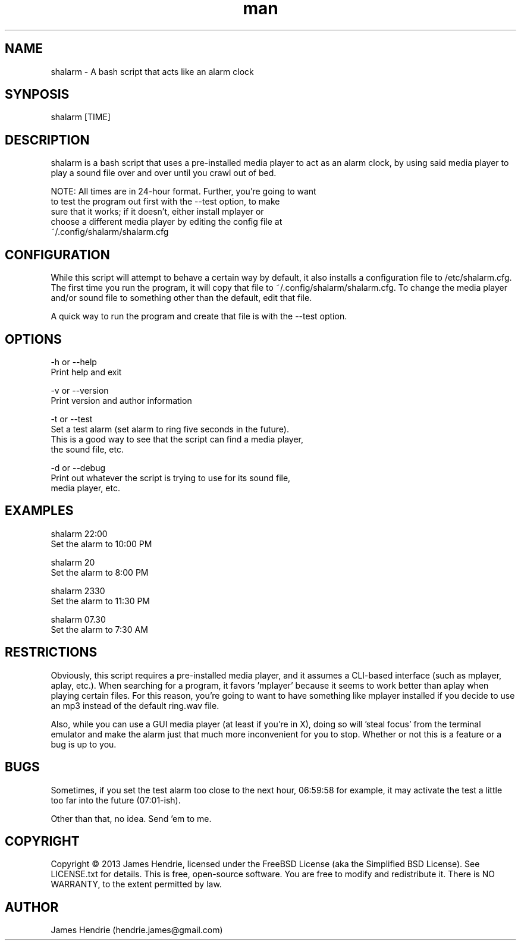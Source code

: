 .\" Manpage for shalarm
.\" Contact:  hendrie.james@gmail.com
.TH man 1 "January 2013" "shalarm version 1.1" "shalarm manual page"
.SH NAME
shalarm \- A bash script that acts like an alarm clock

.SH SYNPOSIS
shalarm [TIME]

.SH DESCRIPTION
shalarm is a bash script that uses a pre-installed media player to act
as an alarm clock, by using said media player to play a sound file over
and over until you crawl out of bed.

NOTE:   All times are in 24-hour format.  Further, you're going to want
        to test the program out first with the --test option, to make
        sure that it works; if it doesn't, either install mplayer or
        choose a different media player by editing the config file at
        ~/.config/shalarm/shalarm.cfg

.SH CONFIGURATION
While this script will attempt to behave a certain way by default, it
also installs a configuration file to /etc/shalarm.cfg.  The first time
you run the program, it will copy that file to
~/.config/shalarm/shalarm.cfg.  To change the media player and/or sound
file to something other than the default, edit that file.

A quick way to run the program and create that file is with the --test
option.

.SH OPTIONS
-h or --help
    Print help and exit

-v or --version
    Print version and author information

-t or --test
    Set a test alarm (set alarm to ring five seconds in the future).
    This is a good way to see that the script can find a media player,
    the sound file, etc.

-d or --debug
    Print out whatever the script is trying to use for its sound file,
    media player, etc.

.SH EXAMPLES
shalarm 22:00
    Set the alarm to 10:00 PM

shalarm 20
    Set the alarm to 8:00 PM

shalarm 2330
    Set the alarm to 11:30 PM

shalarm 07.30
    Set the alarm to 7:30 AM

.SH RESTRICTIONS
Obviously, this script requires a pre-installed media player, and it
assumes a CLI-based interface (such as mplayer, aplay, etc.).  When
searching for a program, it favors 'mplayer' because it seems to work
better than aplay when playing certain files.  For this reason, you're
going to want to have something like mplayer installed if you decide
to use an mp3 instead of the default ring.wav file.

Also, while you can use a GUI media player (at least if you're in X),
doing so will 'steal focus' from the terminal emulator and make the
alarm just that much more inconvenient for you to stop.  Whether or not
this is a feature or a bug is up to you.

.SH BUGS
Sometimes, if you set the test alarm too close to the next hour, 
06:59:58 for example, it may activate the test a little too far into 
the future (07:01-ish).

Other than that, no idea.  Send 'em to me.

.SH COPYRIGHT
Copyright \(co 2013 James Hendrie, licensed under the FreeBSD License
(aka the Simplified BSD License).  See LICENSE.txt for details.
This is free, open-source software.  You are free to modify and 
redistribute it.  There is NO WARRANTY, to the extent permitted by law.

.SH AUTHOR
James Hendrie (hendrie.james@gmail.com)
